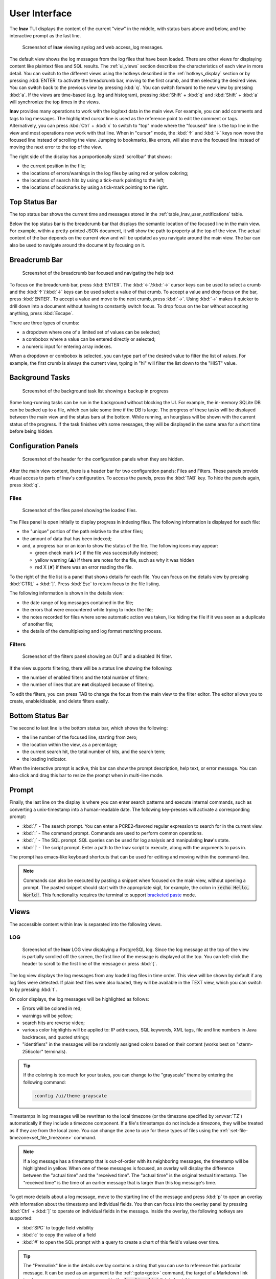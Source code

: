 .. _ui:

.. role:: log_level_error
.. role:: log_level_warning
.. role:: search_match

User Interface
==============

The **lnav** TUI displays the content of the current "view" in the middle,
with status bars above and below, and the interactive prompt as the last line.

.. figure:: lnav-ui.png
   :align: center
   :figwidth: 90%

   Screenshot of **lnav** viewing syslog and web access_log messages.

The default view shows the log messages from the log files that have been
loaded.  There are other views for displaying content like plaintext files
and SQL results.  The :ref:`ui_views` section describes the characteristics of
each view in more detail.  You can switch to the different views using the
hotkeys described in the :ref:`hotkeys_display` section or by pressing
:kbd:`ENTER` to activate the breadcrumb bar, moving to the first crumb, and
then selecting the desired view.  You can switch back to the previous view by
pressing :kbd:`q`.  You can switch forward to the new view by pressing
:kbd:`a`.  If the views are time-based (e.g. log and histogram), pressing
:kbd:`Shift` + :kbd:`q` and :kbd:`Shift` + :kbd:`a` will synchronize the top
times in the views.

**lnav** provides many operations to work with the log/text data in the
main view.  For example, you can add comments and tags to log messages.
The highlighted cursor line is used as the reference point to edit the
comment or tags.  Alternatively, you can press :kbd:`Ctrl` + :kbd:`x`
to switch to "top" mode where the "focused" line is the top line in the
view and most operations now work with that line.  When in "cursor" mode,
the :kbd:`↑` and :kbd:`↓` keys now move the focused line instead of scrolling
the view.  Jumping to bookmarks, like errors, will also move the focused
line instead of moving the next error to the top of the view.

The right side of the display has a proportionally sized 'scrollbar' that
shows:

* the current position in the file;
* the locations of errors/warnings in the log files by using red or yellow
  coloring;
* the locations of search hits by using a tick-mark pointing to the left;
* the locations of bookmarks by using a tick-mark pointing to the right.

Top Status Bar
--------------

The top status bar shows the current time and messages stored in the
:ref:`table_lnav_user_notifications` table.

Below the top status bar is the breadcrumb bar that displays the semantic
location of the focused line in the main view.  For example, within a
pretty-printed JSON document, it will show the path to property at the top
of the view.  The actual content of the bar depends on the current view and
will be updated as you navigate around the main view.  The bar can also be
used to navigate around the document by focusing on it.

Breadcrumb Bar
--------------

.. figure:: lnav-breadcrumbs-help.png
   :align: center
   :figwidth: 90%

   Screenshot of the breadcrumb bar focused and navigating the help text

To focus on the breadcrumb bar, press :kbd:`ENTER`.  The :kbd:`←`/:kbd:`→`
cursor keys can be used to select a crumb and the :kbd:`↑`/:kbd:`↓` keys can
be used select a value of that crumb.  To accept a value and drop focus on the
bar, press :kbd:`ENTER`.  To accept a value and move to the next crumb, press
:kbd:`→`.  Using :kbd:`→` makes it quicker to drill down into a document
without having to constantly switch focus.  To drop focus on the bar without
accepting anything, press :kbd:`Escape`.

There are three types of crumbs:

* a dropdown where one of a limited set of values can be selected;
* a combobox where a value can be entered directly or selected;
* a numeric input for entering array indexes.

When a dropdown or combobox is selected, you can type part of the desired value
to filter the list of values.  For example, the first crumb is always the
current view, typing in "hi" will filter the list down to the "HIST" value.

Background Tasks
----------------

.. figure:: lnav-progress-1.png
    :align: center
    :figwidth: 90%

    Screenshot of the background task list showing a backup in progress

Some long-running tasks can be run in the background without blocking the UI.
For example, the in-memory SQLite DB can be backed up to a file, which can
take some time if the DB is large.  The progress of these tasks will be
displayed between the main view and the status bars at the bottom.  While
running, an hourglass will be shown with the current status of the progress.
If the task finishes with some messages, they will be displayed in the same
area for a short time before being hidden.

Configuration Panels
--------------------

.. figure:: lnav-config-header.png
   :align: center
   :figwidth: 90%

   Screenshot of the header for the configuration panels when they are hidden.

After the main view content, there is a header bar for two configuration
panels: Files and Filters.  These panels provide visual access to parts of
lnav's configuration.  To access the panels, press the :kbd:`TAB` key.
To hide the panels again, press :kbd:`q`.

Files
^^^^^

.. figure:: lnav-files-panel.png
   :align: center
   :figwidth: 90%

   Screenshot of the files panel showing the loaded files.

The Files panel is open initially to display progress in indexing files.
The following information is displayed for each file:

* the "unique" portion of the path relative to the other files;
* the amount of data that has been indexed;
* and, a progress bar or an icon to show the status of the file.  The
  following icons may appear:

  * green check mark (✔) if the file was successfully indexed;
  * yellow warning (⚠) if there are notes for the file, such as why it was
    hidden
  * red X (✘) if there was an error reading the file.

To the right of the file list is a panel that shows details for each
file.  You can focus on the details view by pressing :kbd:`CTRL` + :kbd:`]`.
Press :kbd:`Esc` to return focus to the file listing.

The following information is shown in the details view:

* the date range of log messages contained in the file;
* the errors that were encountered while trying to index the file;
* the notes recorded for files where some automatic action was taken,
  like hiding the file if it was seen as a duplicate of another file;
* the details of the demultiplexing and log format matching process.

Filters
^^^^^^^

.. figure:: lnav-filters-panel.png
   :align: center
   :figwidth: 90%

   Screenshot of the filters panel showing an OUT and a disabled IN filter.

If the view supports filtering, there will be a status line showing the
following:

* the number of enabled filters and the total number of filters;
* the number of lines that are **not** displayed because of filtering.

To edit the filters, you can press TAB to change the focus from the main
view to the filter editor.  The editor allows you to create, enable/disable,
and delete filters easily.

Bottom Status Bar
-----------------

The second to last line is the bottom status bar, which shows the following:

* the line number of the focused line, starting from zero;
* the location within the view, as a percentage;
* the current search hit, the total number of hits, and the search term;
* the loading indicator.

When the interactive prompt is active, this bar can show the prompt
description, help text, or error message.  You can also click and
drag this bar to resize the prompt when in multi-line mode.

Prompt
------

Finally, the last line on the display is where you can enter search
patterns and execute internal commands, such as converting a
unix-timestamp into a human-readable date.  The following key-presses
will activate a corresponding prompt:

* :kbd:`/` - The search prompt.  You can enter a PCRE2-flavored regular
  expression to search for in the current view.
* :kbd:`:` - The command prompt.  Commands are used to perform common
  operations.
* :kbd:`;` - The SQL prompt.  SQL queries can be used for log analysis
  and manipulating **lnav**'s state.
* :kbd:`|` - The script prompt.  Enter a path to the lnav script to
  execute, along with the arguments to pass in.

The prompt has emacs-like keyboard shortcuts that can be used for editing
and moving within the command-line.

.. note::

    Commands can also be executed by pasting a snippet when focused on
    the main view, without opening a prompt.  The pasted snippet should
    start with the appropriate sigil, for example, the colon in
    :code:`:echo Hello, World!`.  This functionality requires the terminal
    to support
    `bracketed paste <https://en.wikipedia.org/wiki/Bracketed-paste>`_
    mode.

.. _ui_views:

Views
-----

The accessible content within lnav is separated into the following views.

LOG
^^^

.. figure:: lnav-log-multi-line-msg.png
    :align: center
    :figwidth: 90%

    Screenshot of the **lnav** LOG view displaying a PostgreSQL log.
    Since the log message at the top of the view is partially scrolled
    off the screen, the first line of the message is displayed at the
    top.  You can left-click the header to scroll to the first line of
    the message or press :kbd:`{`.

The log view displays the log messages from any loaded log files in time
order.  This view will be shown by default if any log files were detected.
If plain text files were also loaded, they will be available in the TEXT
view, which you can switch to by pressing :kbd:`t`.

On color displays, the log messages will be highlighted as follows:

* Errors will be colored in :log_level_error:`red`;
* warnings will be :log_level_warning:`yellow`;
* search hits are :search_match:`reverse video`;
* various color highlights will be applied to: IP addresses, SQL keywords,
  XML tags, file and line numbers in Java backtraces, and quoted strings;
* "identifiers" in the messages will be randomly assigned colors based on their
  content (works best on "xterm-256color" terminals).

.. tip::

  If the coloring is too much for your tastes, you can change to the
  "grayscale" theme by entering the following command:

  .. code-block::  lnav

    :config /ui/theme grayscale

Timestamps in log messages will be rewritten to the local timezone (or the
timezone specified by :envvar:`TZ`) automatically if they include a
timezone component.  If a file's timestamps do not include a timezone, they
will be treated as if they are from the local zone.  You can change the zone
to use for these types of files using the
:ref:`:set-file-timezone<set_file_timezone>` command.

.. note::

  If a log message has a timestamp that is out-of-order with its neighboring
  messages, the timestamp will be highlighted in yellow.  When one of these
  messages is focused, an overlay will display the
  difference between the "actual time" and the "received time".  The "actual
  time" is the original textual timestamp.  The "received time" is the time
  of an earlier message that is larger than this log message's time.


To get more details about a log message, move to the starting line of the
message and press :kbd:`p` to open an overlay with information about the
timestamp and individual fields.  You then can focus into the overlay panel
by pressing :kbd:`Ctrl` + :kbd:`]` to operate on individual fields in the
message.  Inside the overlay, the following hotkeys are supported:

* :kbd:`SPC` to toggle field visibility
* :kbd:`c` to copy the value of a field
* :kbd:`#` to open the SQL prompt with a query to create a chart of this
  field's values over time.

.. tip::
    The "Permalink" line in the details overlay contains a string that you
    can use to reference this particular message.  It can be used as an
    argument to the :ref:`:goto<goto>` command, the target of a Markdown
    link in a log message comment, or compared to the :code:`log_line_link`
    link in log tables.

The source file name for each message can be displayed by scrolling left.
Scrolling left once will show the shortened version of the file name relative
to the other files that are loaded.  In the shortened version, the unique
portion of the file name will be in square brackets.  Scrolling left a second
time will show the full path.

The breadcrumb bar will show the following crumbs:

* the timestamp for the focused line;
* the log format for the focused line;
* the name of the file the focused line was pulled from;
* the "operation ID" of the focused log message, if it is supported by the log
  format.

These crumbs are interactive and can be used to navigate to different parts
of the log view.  For example, selecting a different value in the log format
crumb will jump to the first message with that format.

The file crumb will show a "↻" icon if the file is from the output of a FIFO,
:code:`:sh` command, or data that was piped into the standard input.  When
the pipe is closed, the icon will disappear.

TEXT
^^^^

The text view displays files for which lnav could not detect any log messages.

Press :kbd:`t` to switch to the text view.  While in the text view, you can
press :kbd:`f` or :kbd:`Shift` + :kbd:`F` to switch to the next / previous
text file.

The breadcrumb bar will show the name of the file currently displayed file.
To switch to a different file, you can select the file crumb and search for
the file you want to focus on.  If the file is the output of a FIFO,
:code:`:sh` command, or data that was piped into the standard input, the file
crumb will show a "↻" icon.  When the pipe is closed, the icon will disappear.

If the content is piped into lnav through standard input, a FIFO, or a
:code:`:sh` command, the time that lines are received are recorded.  You
can press :kbd:`Shift` + :kbd:`T` to view the elapsed time like in the
LOG view.  The breadcrumb bar will also show the received time of the
focused line after the file name crumb.  If the output being shown is from
a :code:`:sh` command, you can press :kbd:`Ctrl` + :kbd:`C` to send a
SIGINT to the child process without killing **lnav** itself.

.. figure:: lnav-make-check-log.png
   :align: center
   :figwidth: 90%

   Screenshot of the TEXT view showing the output of :code:`sh make check`.
   Each line is timestamped internally when it was received so it's
   possible to view how long each test is taking to run.  The "↻" icon
   next to the file name in the breadcrumb bar means that the make is
   still running.

If the document has some recognizable structure, the breadcrumb bar will
be updated with the path to the focused line.  The following document types
are recognized: JSON, XML, TOML, man, diff, and Markdown.

Markdown
""""""""

Files with an :code:`.md` (or :code:`.markdown`) extension will be treated as
Markdown files and rendered separately.

.. figure:: lnav-markdown-example.png
   :align: center

   Viewing the **lnav** :file:`README.md` file.

In addition to the standard Markdown syntax, lnav supports the following:

* `GitHub Alerts <https://github.blog/changelog/2023-12-14-new-markdown-extension-alerts-provide-distinctive-styling-for-significant-content/>`_
* HTML :code:`<span>` tags with the following CSS properties:
   - :code:`color` and :code:`background-color` with CSS color names
   - :code:`font-weight` with a value of :code:`bold` or :code:`bolder`
   - :code:`text-decoration` with :code:`underline`
   - :code:`border-left` and :code:`border-right` with the :code:`solid`,
   - :code:`dashed` and :code:`dotted` line styles and colors.
   - :code:`white-space` with a value of :code:`nowrap`
* Anchors can be explicitly declared with :code:`<a name="...">`.
* Internal links can be clicked to move to that section of the document.
* Code blocks with the language set to :code:`lnav` will have a play
  button (▶) next to it that can be clicked to execute the given code.

DB
^^

The DB view shows the results of queries done through the SQLite interface.
You can execute a query by pressing :kbd:`;` and then entering a SQL or
PRQL [#]_ statement.

Press :kbd:`v` to switch to the database result view.

.. [#] lnav must be compiled in an environment with Rust/Cargo available
   for PRQL support.

HELP
^^^^

The help view displays the builtin help text.  While in the help view, the
breadcrumb bar can be used to navigate to different sections of the document.

Press :kbd:`?` to switch to the help view or use the command :code:`:help`.

HIST
^^^^

The histogram view displays a stacked bar chart of messages over time
classified by their log level and whether they've been bookmarked.

Press :kbd:`i` to switch back and forth to the histogram view.  You
can also press :kbd:`Shift` + :kbd:`i` to toggle the histogram view
while synchronizing the top time.  While in the histogram view,
pressing :kbd:`z` / :kbd:`Shift` + :kbd:`z` will zoom in/out.

.. _timeline:

TIMELINE
^^^^^^^^

.. note:: This feature is available in v0.12.0+.

.. figure:: lnav-timeline-1.png
   :align: center

   Screenshot of the timeline view when viewing logs from the
   VMWare Update Manager.  Most rows show API requests as they
   are received and processed.

The timeline view [#]_ visualizes operations over time.  The operations
are ordered top-to-bottom by their start time.  So, scrolling down will
move forward in time.  An operation is identified by an ID that can come
from multiple sources:

* If the ID is in the log message, the log format can set the
  :code:`opid-field` property.  This option is useful if the software
  explicitly keeps track of the operations.
* If an ID should be generated from multiple parts of the log message,
  the log format should create an :code:`opid/description`.  This
  description contains a :code:`format` array that specifies the fields
  in the message to hash together.  For example, web log formats can
  use the client IP and User-Agent that will roughly correspond to a
  unique visitor.
* If a log format defines a duration, an ID will be generated
  from a hash of the entire log message.  This option is useful for
  low-level logs where there is no overarching operation to tie them
  together.
* If an ID cannot be generated through these simple methods, one
  can be set manually by doing an :code:`UPDATE` of the :code:`log_opid`
  column on the log vtable.

The time span of an operation is determined by the earliest and latest
timestamps of messages that have the same OP ID.  If the log messages
contain a duration, that will also be used in the calculation.  The
span is shown in the view using a reverse-video bar.  The time
scale of the view is automatically adjusted to fit the operations at
the top and bottom.  The current scale is shown in the header.

Each row in the view shows:

* The duration of the operation
* Sparklines showing the number of errors and warnings relative to the
  total number of messages associated with the OP ID.
* The OP ID itself.
* A description of the operation as captured from the log messages or
  as set by doing an :code:`UPDATE` of the :code:`all_opids` table.

The preview panel at the bottom of the display will show the
messages associated with the focused operation.

The following hotkeys can be useful in this view:

* :kbd:`ENTER` -- Focus on the preview panel.  Pressing :kbd:`q` or
  :kbd:`Escape` will change the focus back to the main view.
* :kbd:`p` -- If the log format defined sub-operations with the
  :code:`opid/subid` property, this will toggle an overlay panel
  that displays the sub-operation descriptions.

  .. figure:: lnav-timeline-2.png
     :align: center

     Screenshot showing the same log as above after pressing
     :kbd:`p`.  The overlay panel shows a breakdown of
     sub-operations performed while processing the main operation.

* :kbd:`Shift` + :kbd:`q` -- Return to the previous view and change
  its focused line to match the time that was focused in the timeline
  view.
* :kbd:`Shift` + :kbd:`a` -- After leaving the timeline view, pressing
  these keys will return to the timeline view while keeping the focused
  time in sync.

.. [#] Formerly called the "Gantt Chart" view.

PRETTY
^^^^^^

The pretty-print view takes the text displayed in the current view and shows
the result of a pretty-printer run on that text.  For example, if a log
message contained an XML message on a single line, the pretty-printer would
break the XML across multiple lines with appropriate indentation.

.. figure:: lnav-pretty-view-before.png
   :align: center
   :figwidth: 90%

   Screenshot of a log message with a flat JSON object.

.. figure:: lnav-pretty-view-after.png
   :align: center
   :figwidth: 90%

   Screenshot of the same log message in the PRETTY view.  The JSON object
   is now indented for easier reading.

Press :kbd:`Shift` + :kbd:`P` to switch to the pretty-print view.

SCHEMA
^^^^^^

The schema view displays the current schema of the builtin SQLite database.

Press :kbd:`;` to enter the SQL prompt and then enter :code:`.schema` to
open the schema view.

SPECTRO
^^^^^^^

The spectrogram view is a "three"-dimensional display of data points of a log
field or a SQL query column.  The dimensions are time on the Y axis, the range
of data point values on the X axis, and the number of data points as a color.
For example, if you were to visualize process CPU usage over time, the range
of values on the X axis would be CPU percentages and there would be colored
blocks at each point on the line where a process had that CPU percentage, like
so

.. figure:: lnav-spectro-cpu-pct.png
   :align: center

   Screenshot of the **lnav** spectrogram view showing CPU usage of processes.

The colors correspond to the relative number of data points in a bucket.
The legend overlaid at the top line in the view shows the counts of data
points that are in a particular color, with green having the fewest number of
data points, yellow the middle, and red the most.  You can select a particular
bucket using the cursor keys to see the exact number of data points and the
range of values.  The panel at the bottom of the view shows the data points
themselves from the original source, the log file or the SQL query results.
You can press :kbd:`TAB` to focus on the details panel so you can scroll
around and get a closer look at the values.

.. _ui_mouse:

Mouse Support (v0.12.2+)
------------------------

With mouse support enabled, either through the `/ui/mouse/mode`
configuration option or by pressing :kbd:`F2`, many of the UI
elements will respond to mouse inputs:

* clicking on the main view will move the cursor to the given
  row and dragging will scroll the view as needed;
* :kbd:`Shift` (or :kbd:`CTRL`) clicking/dragging in the main
  view will highlight lines and then toggle their bookmark
  status on release;
* double-clicking in the main view will select the underlying
  text and drag-selecting within a line will select the given
  text;
* when double-clicking text: if the mouse pointer is inside
  a quoted string, the contents of the string will be selected;
  if the mouse pointer is on the quote, the quote will be included
  in the selection; if the mouse pointer is over a bracket
  (e.g. [],{},()) where the matching bracket is on the same line,
  the selection will span from one bracket to the other;
* when text is selected, a menu will pop up that can be used
  to filter based on the current text, search for it, or copy
  it to the clipboard;
* right-clicking the start of a message in the LOG view or a
  row in the DB view will open the details overlay;
* the details overlay displays a diamond next to fields to
  indicate whether they are shown/hidden and this can be
  clicked to toggle the state;
* the log details will show a bar chart icon for fields with
  values which, when clicked, will open either the spectrogram
  view for the given field or open the DB query prompt with a
  PRQL query to generate a histogram of the field values;
* left-clicking a local link in a Markdown document will move
  the cursor to that part of the document;
* right-clicking a link in a Markdown document will open an
  overlay menu with relevant options;
* clicking in the scroll area will move the view by a page,
  double-clicking will move the view to that area, and
  dragging the scrollbar will move the view to the given spot;
* clicking on the breadcrumb bar will select a crumb and
  selecting a possibility from the popup will move to that
  location in the view;
* clicking on portions of the bottom status bar will trigger
  a relevant action (e.g. clicking the line number will open
  the command prompt with :code:`:goto <current-line>`);
* clicking on the configuration panel tabs (i.e. Files/Filters)
  will open the selected panel and clicking parts of the
  display in there will perform the relevant action (e.g.
  clicking the diamond will enable/disable the file/filter);
* clicking in a prompt will move the cursor to the location;
* clicking on a column in the spectrogram view will select it.

.. note::

   A downside of enabling mouse support is that normal text
   selection and copy will no longer work.  While lnav has
   some support for selection in the main view, there are
   still likely to be cases where that is insufficient.
   In those cases, you can press :kbd:`F2` to quickly
   switch back-and-forth.  Or, some terminals have support
   for switching while a modifier is pressed:

   .. list-table::
      :header-rows: 1

      * - Key
        - Terminal
      * - :kbd:`Option`
        - iTerm, Hyper
      * - :kbd:`Fn`
        - Terminal.app
